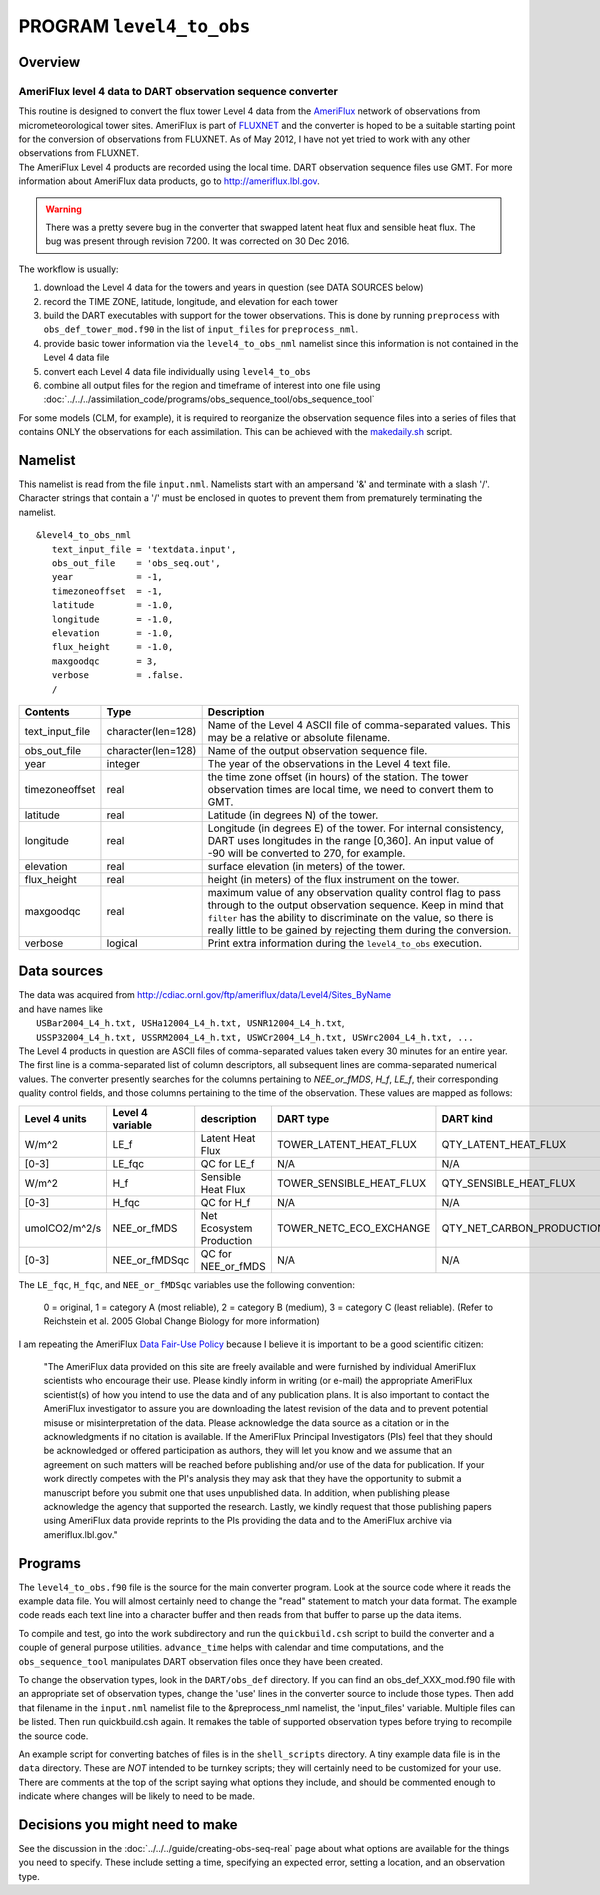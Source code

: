 PROGRAM ``level4_to_obs``
=========================

Overview
--------

AmeriFlux level 4 data to DART observation sequence converter
~~~~~~~~~~~~~~~~~~~~~~~~~~~~~~~~~~~~~~~~~~~~~~~~~~~~~~~~~~~~~

| This routine is designed to convert the flux tower Level 4 data from the `AmeriFlux <http://ameriflux.lbl.gov>`__
  network of observations from micrometeorological tower sites. AmeriFlux is part of
  `FLUXNET <http://fluxnet.ornl.gov>`__ and the converter is hoped to be a suitable starting point for the conversion of
  observations from FLUXNET. As of May 2012, I have not yet tried to work with any other observations from FLUXNET.
| The AmeriFlux Level 4 products are recorded using the local time. DART observation sequence files use GMT. For more
  information about AmeriFlux data products, go to http://ameriflux.lbl.gov.

.. warning::

   There was a pretty severe bug in the converter that swapped latent heat flux and sensible heat flux. The bug was
   present through revision 7200. It was corrected on 30 Dec 2016. 

The workflow is usually:

#. download the Level 4 data for the towers and years in question (see DATA SOURCES below)
#. record the TIME ZONE, latitude, longitude, and elevation for each tower
#. build the DART executables with support for the tower observations. This is done by running ``preprocess`` with
   ``obs_def_tower_mod.f90`` in the list of ``input_files`` for ``preprocess_nml``.
#. provide basic tower information via the ``level4_to_obs_nml`` namelist since this information is not contained in the
   Level 4 data file
#. convert each Level 4 data file individually using ``level4_to_obs``
#. combine all output files for the region and timeframe of interest into one file using
   :doc:`../../../assimilation_code/programs/obs_sequence_tool/obs_sequence_tool`

For some models (CLM, for example), it is required to reorganize the observation sequence files into a series of files
that contains ONLY the observations for each assimilation. This can be achieved with the `makedaily.sh <makedaily.sh>`__
script.

Namelist
--------

This namelist is read from the file ``input.nml``. Namelists start with an ampersand '&' and terminate with a slash '/'.
Character strings that contain a '/' must be enclosed in quotes to prevent them from prematurely terminating the
namelist.

::

   &level4_to_obs_nml
      text_input_file = 'textdata.input',
      obs_out_file    = 'obs_seq.out',
      year            = -1,
      timezoneoffset  = -1,
      latitude        = -1.0,
      longitude       = -1.0,
      elevation       = -1.0,
      flux_height     = -1.0,
      maxgoodqc       = 3,
      verbose         = .false.
      /

.. container::

   +-----------------+--------------------+-----------------------------------------------------------------------------+
   | Contents        | Type               | Description                                                                 |
   +=================+====================+=============================================================================+
   | text_input_file | character(len=128) | Name of the Level 4 ASCII file of comma-separated values. This may be a     |
   |                 |                    | relative or absolute filename.                                              |
   +-----------------+--------------------+-----------------------------------------------------------------------------+
   | obs_out_file    | character(len=128) | Name of the output observation sequence file.                               |
   +-----------------+--------------------+-----------------------------------------------------------------------------+
   | year            | integer            | The year of the observations in the Level 4 text file.                      |
   +-----------------+--------------------+-----------------------------------------------------------------------------+
   | timezoneoffset  | real               | the time zone offset (in hours) of the station. The tower observation times |
   |                 |                    | are local time, we need to convert them to GMT.                             |
   +-----------------+--------------------+-----------------------------------------------------------------------------+
   | latitude        | real               | Latitude (in degrees N) of the tower.                                       |
   +-----------------+--------------------+-----------------------------------------------------------------------------+
   | longitude       | real               | Longitude (in degrees E) of the tower. For internal consistency, DART uses  |
   |                 |                    | longitudes in the range [0,360]. An input value of -90 will be converted to |
   |                 |                    | 270, for example.                                                           |
   +-----------------+--------------------+-----------------------------------------------------------------------------+
   | elevation       | real               | surface elevation (in meters) of the tower.                                 |
   +-----------------+--------------------+-----------------------------------------------------------------------------+
   | flux_height     | real               | height (in meters) of the flux instrument on the tower.                     |
   +-----------------+--------------------+-----------------------------------------------------------------------------+
   | maxgoodqc       | real               | maximum value of any observation quality control flag to pass through to    |
   |                 |                    | the output observation sequence. Keep in mind that ``filter`` has the       |
   |                 |                    | ability to discriminate on the value, so there is really little to be       |
   |                 |                    | gained by rejecting them during the conversion.                             |
   +-----------------+--------------------+-----------------------------------------------------------------------------+
   | verbose         | logical            | Print extra information during the ``level4_to_obs`` execution.             |
   +-----------------+--------------------+-----------------------------------------------------------------------------+

Data sources
------------

| The data was acquired from http://cdiac.ornl.gov/ftp/ameriflux/data/Level4/Sites_ByName
| and have names like
|  ``USBar2004_L4_h.txt, USHa12004_L4_h.txt, USNR12004_L4_h.txt``, 
|  ``USSP32004_L4_h.txt, USSRM2004_L4_h.txt, USWCr2004_L4_h.txt, USWrc2004_L4_h.txt, ...``
| The Level 4 products in question are ASCII files of comma-separated values taken every 30 minutes for an entire year.
  The first line is a comma-separated list of column descriptors, all subsequent lines are comma-separated numerical
  values. The converter presently searches for the columns pertaining to *NEE_or_fMDS*, *H_f*, *LE_f*, their
  corresponding quality control fields, and those columns pertaining to the time of the observation. These values are
  mapped as follows:

+---------------+------------------+--------------------------+--------------------------+---------------------------+------------+
| Level 4 units | Level 4 variable | description              | DART type                | DART kind                 | DART units |
+===============+==================+==========================+==========================+===========================+============+
| W/m^2         | LE_f             | Latent Heat Flux         | TOWER_LATENT_HEAT_FLUX   | QTY_LATENT_HEAT_FLUX      | W/m^2      |
+---------------+------------------+--------------------------+--------------------------+---------------------------+------------+
| [0-3]         | LE_fqc           | QC for LE_f              | N/A                      | N/A                       | same       |
+---------------+------------------+--------------------------+--------------------------+---------------------------+------------+
| W/m^2         | H_f              | Sensible Heat Flux       | TOWER_SENSIBLE_HEAT_FLUX | QTY_SENSIBLE_HEAT_FLUX    | W/m^2      |
+---------------+------------------+--------------------------+--------------------------+---------------------------+------------+
| [0-3]         | H_fqc            | QC for H_f               | N/A                      | N/A                       | same       |
+---------------+------------------+--------------------------+--------------------------+---------------------------+------------+
| umolCO2/m^2/s | NEE_or_fMDS      | Net Ecosystem Production | TOWER_NETC_ECO_EXCHANGE  | QTY_NET_CARBON_PRODUCTION | gC/m^2/s   |
+---------------+------------------+--------------------------+--------------------------+---------------------------+------------+
| [0-3]         | NEE_or_fMDSqc    | QC for NEE_or_fMDS       | N/A                      | N/A                       | same       |
+---------------+------------------+--------------------------+--------------------------+---------------------------+------------+




The ``LE_fqc``, ``H_fqc``, and ``NEE_or_fMDSqc`` variables use the following convention:

   0 = original, 1 = category A (most reliable), 2 = category B (medium), 3 = category C (least reliable). (Refer to
   Reichstein et al. 2005 Global Change Biology for more information)


I am repeating the AmeriFlux `Data Fair-Use Policy <http://ameriflux.lbl.gov/Data/Pages/DataUsagePolicy.aspx>`__ because
I believe it is important to be a good scientific citizen:

   "The AmeriFlux data provided on this site are freely available and were furnished by individual AmeriFlux scientists
   who encourage their use.
   Please kindly inform in writing (or e-mail) the appropriate AmeriFlux scientist(s) of how you intend to use the data
   and of any publication plans. It is also important to contact the AmeriFlux investigator to assure you are
   downloading the latest revision of the data and to prevent potential misuse or misinterpretation of the data.
   Please acknowledge the data source as a citation or in the acknowledgments if no citation is available. If the
   AmeriFlux Principal Investigators (PIs) feel that they should be acknowledged or offered participation as authors,
   they will let you know and we assume that an agreement on such matters will be reached before publishing and/or use
   of the data for publication.
   If your work directly competes with the PI's analysis they may ask that they have the opportunity to submit a
   manuscript before you submit one that uses unpublished data. In addition, when publishing please acknowledge the
   agency that supported the research.
   Lastly, we kindly request that those publishing papers using AmeriFlux data provide reprints to the PIs providing the
   data and to the AmeriFlux archive via ameriflux.lbl.gov."

Programs
--------

The ``level4_to_obs.f90`` file is the source for the main converter program. Look at the source code where it reads the
example data file. You will almost certainly need to change the "read" statement to match your data format. The example
code reads each text line into a character buffer and then reads from that buffer to parse up the data items.

To compile and test, go into the work subdirectory and run the ``quickbuild.csh`` script to build the converter and a
couple of general purpose utilities. ``advance_time`` helps with calendar and time computations, and the
``obs_sequence_tool`` manipulates DART observation files once they have been created.

To change the observation types, look in the ``DART/obs_def`` directory. If you can find an obs_def_XXX_mod.f90 file
with an appropriate set of observation types, change the 'use' lines in the converter source to include those types.
Then add that filename in the ``input.nml`` namelist file to the &preprocess_nml namelist, the 'input_files' variable.
Multiple files can be listed. Then run quickbuild.csh again. It remakes the table of supported observation types before
trying to recompile the source code.

An example script for converting batches of files is in the ``shell_scripts`` directory. A tiny example data file is in
the ``data`` directory. These are *NOT* intended to be turnkey scripts; they will certainly need to be customized for
your use. There are comments at the top of the script saying what options they include, and should be commented enough
to indicate where changes will be likely to need to be made.

Decisions you might need to make
--------------------------------

See the discussion in the :doc:`../../../guide/creating-obs-seq-real` page about what options are available
for the things you need to specify. These include setting a time, specifying an expected error, setting a location, and
an observation type.
